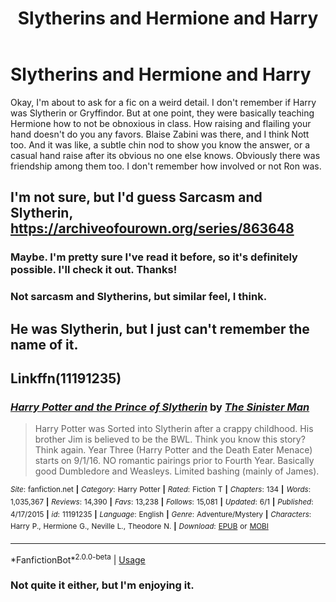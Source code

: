 #+TITLE: Slytherins and Hermione and Harry

* Slytherins and Hermione and Harry
:PROPERTIES:
:Author: SimonSherlockPotter
:Score: 10
:DateUnix: 1593274218.0
:DateShort: 2020-Jun-27
:FlairText: What's That Fic?
:END:
Okay, I'm about to ask for a fic on a weird detail. I don't remember if Harry was Slytherin or Gryffindor. But at one point, they were basically teaching Hermione how to not be obnoxious in class. How raising and flailing your hand doesn't do you any favors. Blaise Zabini was there, and I think Nott too. And it was like, a subtle chin nod to show you know the answer, or a casual hand raise after its obvious no one else knows. Obviously there was friendship among them too. I don't remember how involved or not Ron was.


** I'm not sure, but I'd guess Sarcasm and Slytherin, [[https://archiveofourown.org/series/863648]]
:PROPERTIES:
:Author: Togop
:Score: 2
:DateUnix: 1593287589.0
:DateShort: 2020-Jun-28
:END:

*** Maybe. I'm pretty sure I've read it before, so it's definitely possible. I'll check it out. Thanks!
:PROPERTIES:
:Author: SimonSherlockPotter
:Score: 1
:DateUnix: 1593287630.0
:DateShort: 2020-Jun-28
:END:


*** Not sarcasm and Slytherins, but similar feel, I think.
:PROPERTIES:
:Author: SimonSherlockPotter
:Score: 1
:DateUnix: 1593302763.0
:DateShort: 2020-Jun-28
:END:


** He was Slytherin, but I just can't remember the name of it.
:PROPERTIES:
:Author: sitman
:Score: 2
:DateUnix: 1594646558.0
:DateShort: 2020-Jul-13
:END:


** Linkffn(11191235)
:PROPERTIES:
:Author: demon_-bean
:Score: 1
:DateUnix: 1593305730.0
:DateShort: 2020-Jun-28
:END:

*** [[https://www.fanfiction.net/s/11191235/1/][*/Harry Potter and the Prince of Slytherin/*]] by [[https://www.fanfiction.net/u/4788805/The-Sinister-Man][/The Sinister Man/]]

#+begin_quote
  Harry Potter was Sorted into Slytherin after a crappy childhood. His brother Jim is believed to be the BWL. Think you know this story? Think again. Year Three (Harry Potter and the Death Eater Menace) starts on 9/1/16. NO romantic pairings prior to Fourth Year. Basically good Dumbledore and Weasleys. Limited bashing (mainly of James).
#+end_quote

^{/Site/:} ^{fanfiction.net} ^{*|*} ^{/Category/:} ^{Harry} ^{Potter} ^{*|*} ^{/Rated/:} ^{Fiction} ^{T} ^{*|*} ^{/Chapters/:} ^{134} ^{*|*} ^{/Words/:} ^{1,035,367} ^{*|*} ^{/Reviews/:} ^{14,390} ^{*|*} ^{/Favs/:} ^{13,238} ^{*|*} ^{/Follows/:} ^{15,081} ^{*|*} ^{/Updated/:} ^{6/1} ^{*|*} ^{/Published/:} ^{4/17/2015} ^{*|*} ^{/id/:} ^{11191235} ^{*|*} ^{/Language/:} ^{English} ^{*|*} ^{/Genre/:} ^{Adventure/Mystery} ^{*|*} ^{/Characters/:} ^{Harry} ^{P.,} ^{Hermione} ^{G.,} ^{Neville} ^{L.,} ^{Theodore} ^{N.} ^{*|*} ^{/Download/:} ^{[[http://www.ff2ebook.com/old/ffn-bot/index.php?id=11191235&source=ff&filetype=epub][EPUB]]} ^{or} ^{[[http://www.ff2ebook.com/old/ffn-bot/index.php?id=11191235&source=ff&filetype=mobi][MOBI]]}

--------------

*FanfictionBot*^{2.0.0-beta} | [[https://github.com/tusing/reddit-ffn-bot/wiki/Usage][Usage]]
:PROPERTIES:
:Author: FanfictionBot
:Score: 2
:DateUnix: 1593305735.0
:DateShort: 2020-Jun-28
:END:


*** Not quite it either, but I'm enjoying it.
:PROPERTIES:
:Author: SimonSherlockPotter
:Score: 2
:DateUnix: 1593309172.0
:DateShort: 2020-Jun-28
:END:
